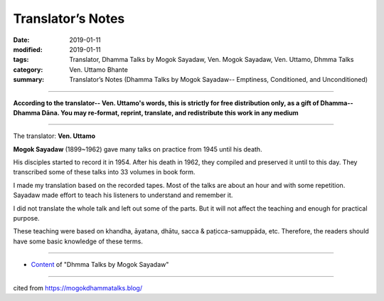 ==========================================
Translator’s Notes
==========================================

:date: 2019-01-11
:modified: 2019-01-11
:tags: Translator, Dhamma Talks by Mogok Sayadaw, Ven. Mogok Sayadaw, Ven. Uttamo, Dhmma Talks
:category: Ven. Uttamo Bhante
:summary: Translator’s Notes (Dhamma Talks by Mogok Sayadaw-- Emptiness, Conditioned, and Unconditioned)

------

**According to the translator-- Ven. Uttamo's words, this is strictly for free distribution only, as a gift of Dhamma-- Dhamma Dāna. You may re-format, reprint, translate, and redistribute this work in any medium**

------

The translator: **Ven. Uttamo**

**Mogok Sayadaw** (1899~1962) gave many talks on practice from 1945 until his death.

His disciples started to record it in 1954. After his death in 1962, they compiled and preserved it until to this day. They transcribed some of these talks into 33 volumes in book form.

I made my translation based on the recorded tapes. Most of the talks are about an hour and with some repetition. Sayadaw made effort to teach his listeners to understand and remember it.

I did not translate the whole talk and left out some of the parts. But it will not affect the teaching and enough for practical purpose.

These teaching were based on khandha, āyatana, dhātu, sacca & paṭicca-samuppāda, etc. Therefore, the readers should have some basic knowledge of these terms.

------

- `Content <{filename}../publication-of-ven-uttamo%zh.rst#dhmma-talks-by-mogok-sayadaw>`__ of "Dhmma Talks by Mogok Sayadaw"

------

cited from https://mogokdhammatalks.blog/

..
  2019.01.09  create rst; post on 01-11
